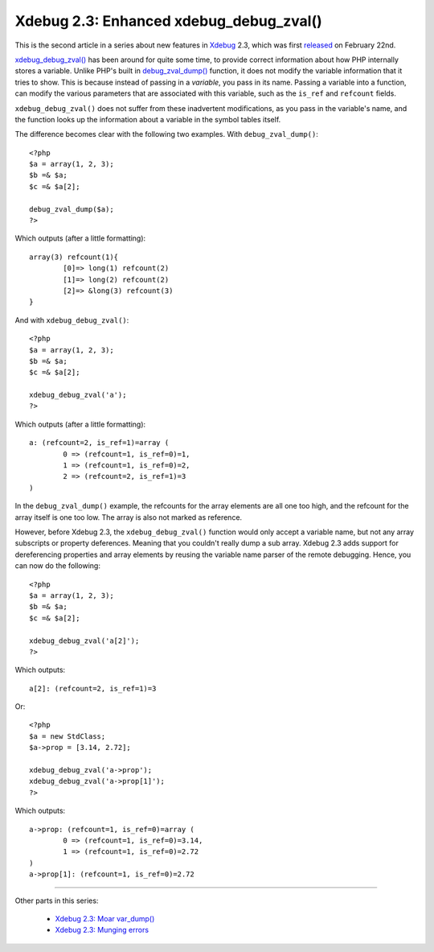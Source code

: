Xdebug 2.3: Enhanced xdebug_debug_zval()
========================================

.. articleMetaData::
   :Where: London, UK
   :Date: 2015-03-03 09:44 Europe/London
   :Tags: blog, php, xdebug
   :Short: debugzval23

This is the second article in a series about new features in Xdebug_ 2.3,
which was first released_ on February 22nd. 

`xdebug_debug_zval()`_ has been around for quite some time, to provide correct
information about how PHP internally stores a variable. Unlike PHP's built in
`debug_zval_dump()`_ function, it does not modify the variable information
that it tries to show. This is because instead of passing in a *variable*, you
pass in its name. Passing a variable into a function, can modify the various
parameters that are associated with this variable, such as the ``is_ref`` and
``refcount`` fields.

``xdebug_debug_zval()`` does not suffer from these inadvertent modifications,
as you pass in the variable's name, and the function looks up the information
about a variable in the symbol tables itself.

The difference becomes clear with the following two examples. With
``debug_zval_dump()``::

	<?php
	$a = array(1, 2, 3);
	$b =& $a;
	$c =& $a[2];

	debug_zval_dump($a);
	?>

Which outputs (after a little formatting)::

	array(3) refcount(1){
		[0]=> long(1) refcount(2)
		[1]=> long(2) refcount(2)
		[2]=> &long(3) refcount(3)
	}

And with ``xdebug_debug_zval()``::

	<?php
	$a = array(1, 2, 3);
	$b =& $a;
	$c =& $a[2];

	xdebug_debug_zval('a');
	?>

Which outputs (after a little formatting)::

	a: (refcount=2, is_ref=1)=array (
		0 => (refcount=1, is_ref=0)=1, 
		1 => (refcount=1, is_ref=0)=2, 
		2 => (refcount=2, is_ref=1)=3
	)

In the ``debug_zval_dump()`` example, the refcounts for the array elements are
all one too high, and the refcount for the array itself is one too low. The
array is also not marked as reference.

However, before Xdebug 2.3, the ``xdebug_debug_zval()`` function would only
accept a variable name, but not any array subscripts or property deferences.
Meaning that you couldn't really dump a sub array. Xdebug 2.3 adds support for
dereferencing properties and array elements by reusing the variable name
parser of the remote debugging. Hence, you can now do the following::

	<?php
	$a = array(1, 2, 3);
	$b =& $a;
	$c =& $a[2];

	xdebug_debug_zval('a[2]');
	?>

Which outputs::

	a[2]: (refcount=2, is_ref=1)=3

Or::

	<?php
	$a = new StdClass;
	$a->prop = [3.14, 2.72];

	xdebug_debug_zval('a->prop');
	xdebug_debug_zval('a->prop[1]');
	?>

Which outputs::

	a->prop: (refcount=1, is_ref=0)=array (
		0 => (refcount=1, is_ref=0)=3.14, 
		1 => (refcount=1, is_ref=0)=2.72
	)
	a->prop[1]: (refcount=1, is_ref=0)=2.72

----

Other parts in this series:

 - `Xdebug 2.3: Moar var_dump()`_
 - `Xdebug 2.3: Munging errors`_

.. _`xdebug_debug_zval()`: http://xdebug.org/docs/all_functions#xdebug_debug_zval
.. _`debug_zval_dump()`: http://php.net/manual/en/function.debug-zval-dump.php
.. _`Xdebug 2.3: Moar var_dump()`: /xdebug-2.3-overload-vardump.html
.. _`Xdebug 2.3: Munging errors`: /xdebug-2.3-error-munging.html
.. _Xdebug: http://xdebug.org
.. _released: http://xdebug.org/updates.php#x_2_3_0
